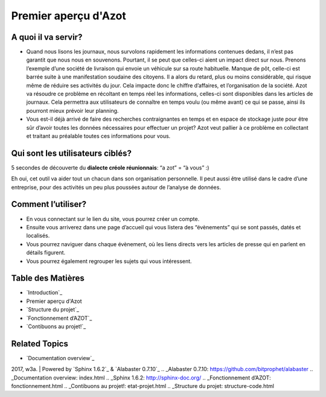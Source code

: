 


Premier aperçu d'Azot
=====================



A quoi il va servir?
~~~~~~~~~~~~~~~~~~~~


+ Quand nous lisons les journaux, nous survolons rapidement les
  informations contenues dedans, il n’est pas garantit que nous nous en
  souvenons. Pourtant, il se peut que celles-ci aient un impact direct
  sur nous. Prenons l’exemple d’une société de livraison qui envoie un
  véhicule sur sa route habituelle. Manque de pôt, celle-ci est barrée
  suite à une manifestation soudaine des citoyens. Il a alors du retard,
  plus ou moins considérable, qui risque même de réduire ses activités
  du jour. Cela impacte donc le chiffre d’affaires, et l’organisation de
  la société. Azot va résoudre ce problème en récoltant en temps réel
  les informations, celles-ci sont disponibles dans les articles de
  journaux. Cela permettra aux utilisateurs de connaître en temps voulu
  (ou même avant) ce qui se passe, ainsi ils pourront mieux prévoir leur
  planning.
+ Vous est-il déjà arrivé de faire des recherches contraignantes en
  temps et en espace de stockage juste pour être sûr d’avoir toutes les
  données nécessaires pour effectuer un projet? Azot veut pallier à ce
  problème en collectant et traitant au préalable toutes ces
  informations pour vous.




Qui sont les utilisateurs ciblés?
~~~~~~~~~~~~~~~~~~~~~~~~~~~~~~~~~

5 secondes de découverte du **dialecte créole réunionnais**: “a zot” =
“à vous” :)

Eh oui, cet outil va aider tout un chacun dans son organisation
personnelle. Il peut aussi être utilisé dans le cadre d’une
entreprise, pour des activités un peu plus poussées autour de
l’analyse de données.



Comment l’utiliser?
~~~~~~~~~~~~~~~~~~~


+ En vous connectant sur le lien du site, vous pourrez créer un
  compte.
+ Ensuite vous arriverez dans une page d’accueil qui vous listera des
  “évènements” qui se sont passés, datés et localisés.
+ Vous pourrez naviguer dans chaque évènement, où les liens directs
  vers les articles de presse qui en parlent en détails figurent.
+ Vous pourrez également regrouper les sujets qui vous intéressent.




Table des Matières
~~~~~~~~~~~~~~~~~~


+ `Introduction`_
+ Premier aperçu d'Azot
+ `Structure du projet`_
+ `Fonctionnement d’AZOT`_
+ `Contibuons au projet!`_




Related Topics
~~~~~~~~~~~~~~


+ `Documentation overview`_



2017, w3a. | Powered by `Sphinx 1.6.2`_ & `Alabaster 0.7.10`_
.. _Alabaster 0.7.10: https://github.com/bitprophet/alabaster
.. _Documentation overview: index.html
.. _Sphinx 1.6.2: http://sphinx-doc.org/
.. _Fonctionnement d’AZOT: fonctionnement.html
.. _Contibuons au projet!: etat-projet.html
.. _Structure du projet: structure-code.html


